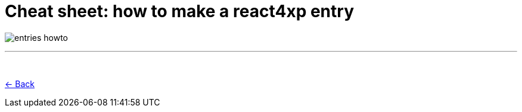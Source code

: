 = Cheat sheet: how to make a react4xp entry
:toclevels: 0
:imagesdir: media/

image:entries_howto.png[title="Downloadable cheat sheet: how to make a react4xp entry"]

---
{zwsp} +

<<entries#howto, <- Back>>
